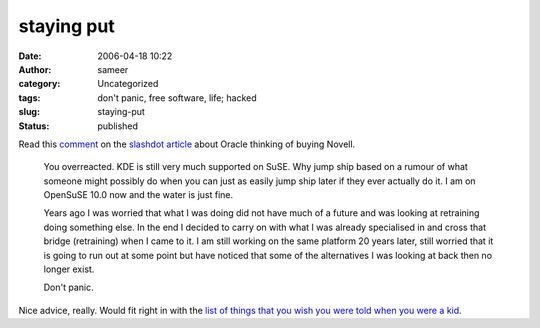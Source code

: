 staying put
###########
:date: 2006-04-18 10:22
:author: sameer
:category: Uncategorized
:tags: don't panic, free software, life; hacked
:slug: staying-put
:status: published

Read this `comment <http://linux.slashdot.org/comments.pl?sid=183316&cid=15142369>`__ on the `slashdot article <http://linux.slashdot.org/article.pl?sid=06/04/17/1350239>`__ about Oracle thinking of buying Novell.

   You overreacted. KDE is still very much supported on SuSE. Why jump ship based on a rumour of what someone might possibly do when you can just as easily jump ship later if they ever actually do it. I am on OpenSuSE 10.0 now and the water is just fine.

   Years ago I was worried that what I was doing did not have much of a future and was looking at retraining doing something else. In the end I decided to carry on with what I was already specialised in and cross that bridge (retraining) when I came to it. I am still working on the same platform 20 years later, still worried that it is going to run out at some point but have noticed that some of the alternatives I was looking at back then no longer exist.

   Don't panic.

Nice advice, really. Would fit right in with the `list of things that you wish you were told when you were a kid <http://paulgraham.com/hs.html>`__.
